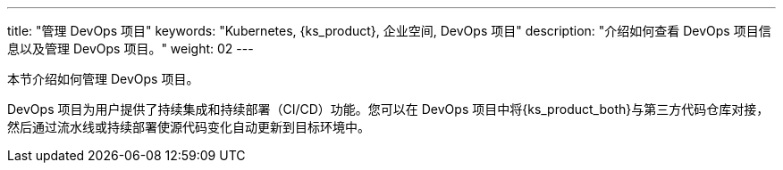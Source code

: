 ---
title: "管理 DevOps 项目"
keywords: "Kubernetes, {ks_product}, 企业空间, DevOps 项目"
description: "介绍如何查看 DevOps 项目信息以及管理 DevOps 项目。"
weight: 02
---



本节介绍如何管理 DevOps 项目。

DevOps 项目为用户提供了持续集成和持续部署（CI/CD）功能。您可以在 DevOps 项目中将{ks_product_both}与第三方代码仓库对接，然后通过流水线或持续部署使源代码变化自动更新到目标环境中。